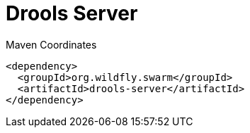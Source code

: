 = Drools Server


.Maven Coordinates
[source,xml]
----
<dependency>
  <groupId>org.wildfly.swarm</groupId>
  <artifactId>drools-server</artifactId>
</dependency>
----


